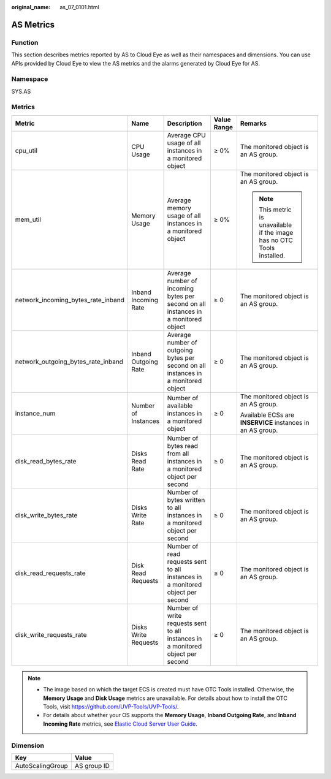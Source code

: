 :original_name: as_07_0101.html

.. _as_07_0101:

AS Metrics
==========

Function
--------

This section describes metrics reported by AS to Cloud Eye as well as their namespaces and dimensions. You can use APIs provided by Cloud Eye to view the AS metrics and the alarms generated by Cloud Eye for AS.

Namespace
---------

SYS.AS

Metrics
-------

+------------------------------------+----------------------+------------------------------------------------------------------------------------+-------------+------------------------------------------------------------------------+
| Metric                             | Name                 | Description                                                                        | Value Range | Remarks                                                                |
+====================================+======================+====================================================================================+=============+========================================================================+
| cpu_util                           | CPU Usage            | Average CPU usage of all instances in a monitored object                           | ≥ 0%        | The monitored object is an AS group.                                   |
+------------------------------------+----------------------+------------------------------------------------------------------------------------+-------------+------------------------------------------------------------------------+
| mem_util                           | Memory Usage         | Average memory usage of all instances in a monitored object                        | ≥ 0%        | The monitored object is an AS group.                                   |
|                                    |                      |                                                                                    |             |                                                                        |
|                                    |                      |                                                                                    |             | .. note::                                                              |
|                                    |                      |                                                                                    |             |                                                                        |
|                                    |                      |                                                                                    |             |    This metric is unavailable if the image has no OTC Tools installed. |
+------------------------------------+----------------------+------------------------------------------------------------------------------------+-------------+------------------------------------------------------------------------+
| network_incoming_bytes_rate_inband | Inband Incoming Rate | Average number of incoming bytes per second on all instances in a monitored object | ≥ 0         | The monitored object is an AS group.                                   |
+------------------------------------+----------------------+------------------------------------------------------------------------------------+-------------+------------------------------------------------------------------------+
| network_outgoing_bytes_rate_inband | Inband Outgoing Rate | Average number of outgoing bytes per second on all instances in a monitored object | ≥ 0         | The monitored object is an AS group.                                   |
+------------------------------------+----------------------+------------------------------------------------------------------------------------+-------------+------------------------------------------------------------------------+
| instance_num                       | Number of Instances  | Number of available instances in a monitored object                                | ≥ 0         | The monitored object is an AS group.                                   |
|                                    |                      |                                                                                    |             |                                                                        |
|                                    |                      |                                                                                    |             | Available ECSs are **INSERVICE** instances in an AS group.             |
+------------------------------------+----------------------+------------------------------------------------------------------------------------+-------------+------------------------------------------------------------------------+
| disk_read_bytes_rate               | Disks Read Rate      | Number of bytes read from all instances in a monitored object per second           | ≥ 0         | The monitored object is an AS group.                                   |
+------------------------------------+----------------------+------------------------------------------------------------------------------------+-------------+------------------------------------------------------------------------+
| disk_write_bytes_rate              | Disks Write Rate     | Number of bytes written to all instances in a monitored object per second          | ≥ 0         | The monitored object is an AS group.                                   |
+------------------------------------+----------------------+------------------------------------------------------------------------------------+-------------+------------------------------------------------------------------------+
| disk_read_requests_rate            | Disk Read Requests   | Number of read requests sent to all instances in a monitored object per second     | ≥ 0         | The monitored object is an AS group.                                   |
+------------------------------------+----------------------+------------------------------------------------------------------------------------+-------------+------------------------------------------------------------------------+
| disk_write_requests_rate           | Disks Write Requests | Number of write requests sent to all instances in a monitored object per second    | ≥ 0         | The monitored object is an AS group.                                   |
+------------------------------------+----------------------+------------------------------------------------------------------------------------+-------------+------------------------------------------------------------------------+

.. note::

   -  The image based on which the target ECS is created must have OTC Tools installed. Otherwise, the **Memory Usage** and **Disk Usage** metrics are unavailable. For details about how to install the OTC Tools, visit https://github.com/UVP-Tools/UVP-Tools/.
   -  For details about whether your OS supports the **Memory Usage**, **Inband Outgoing Rate**, and **Inband Incoming Rate** metrics, see `Elastic Cloud Server User Guide <https://docs.otc.t-systems.com/en-us/usermanual/ecs/en-us_topic_0030911465.html>`__.

Dimension
---------

================ ===========
Key              Value
================ ===========
AutoScalingGroup AS group ID
================ ===========
